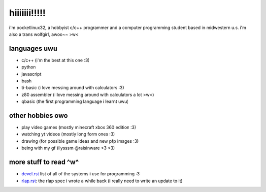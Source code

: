 *************
hiiiiiii!!!!!
*************

i'm pocketlinux32, a hobbyist c/c++ programmer and a computer programming
student based in midwestern u.s. i'm also a trans wolfgirl, awoo~~ >w<

languages uwu
#############

* c/c++ (i'm the best at this one :3)
* python
* javascript
* bash
* ti-basic (i love messing around with calculators :3)
* z80 assembler (i love messing around with calculators a lot >w<)
* qbasic (the first programming language i learnt uwu)

other hobbies owo
#################

* play video games (mostly minecraft xbox 360 edition :3)
* watching yt videos (mostly long form ones :3)
* drawing (for possible game ideas and new pfp images :3)
* being with my gf (ilysssm @raisinware <3 <3)

more stuff to read ^w^
######################

* devel.rst_ list of all of the systems i use for programming :3
* rlap.rst_: the rlap spec i wrote a while back (i really need to write an update to it)


.. _devel.rst: devel.rst
.. _rlap.rst: rlap.rst
